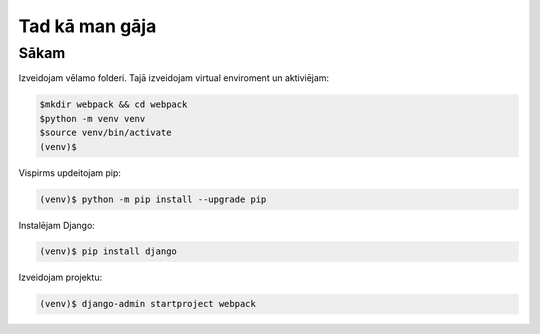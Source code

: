 Tad kā man gāja
=====

.. _installation:

Sākam
------------

Izveidojam vēlamo folderi. Tajā izveidojam virtual enviroment un aktiviējam:

.. code-block:: console

   $mkdir webpack && cd webpack
   $python -m venv venv
   $source venv/bin/activate
   (venv)$

Vispirms updeitojam pip:

.. code-block:: console
   
   (venv)$ python -m pip install --upgrade pip

Instalējam Django:

.. code-block:: console
   
   (venv)$ pip install django
   
Izveidojam projektu:
  
.. code-block:: console
   
   (venv)$ django-admin startproject webpack
